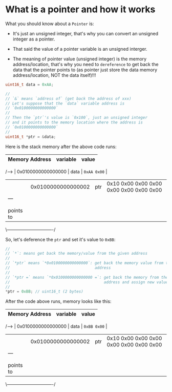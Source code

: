 * What is a pointer and how it works

What you should know about a =Pointer= is:

- It's just an unsigned integer, that's why you can convert an unsigned integer as a pointer.

- That said the value of a pointer variable is an unsigned interger.

- The meaning of pointer value (unsigned integer) is the memory address/location, that's why you need to =dereference= to get back the data that the pointer points to (as pointer just store the data memory address/location, NOT the data itself)!!!


#+BEGIN_SRC c
  uint16_t data = 0xAA;

  //
  // `&` means `address of` (get back the address of xxx)
  // Let's suppose that the `data` variable address is
  // `0x0100000000000000`
  //
  // Then the `ptr`'s value is `0x100`, just an unsigned integer
  // and it points to the memory location where the address is
  // `0x0100000000000000`
  //
  uint16_t *ptr = &data;
#+END_SRC

Here is the stack memory after the above code runs:

         | Memory Address     | variable | value                                   |
         |--------------------+----------+-----------------------------------------|
 /-----> | 0x0100000000000000 | data     | =0xAA 0x00=                               |
 |       | 0x0100000000000002 | ptr      | 0x10 0x00 0x00 0x00 0x00 0x00 0x00 0x00 |
 |                              ---
 |                               |
 |                               |
 |         points to             |
 \-------------------------------/
  

So, let's deference the ~ptr~ and set it's value to ~0xBB~:

#+BEGIN_SRC c
  //
  // `*`: means get back the memory/value from the given address
  //
  // `*ptr` means `*0x0100000000000000`: get back the memory value from the given
  //                                     address
  //
  // `*ptr =` means `*0x0100000000000000 =`: get back the memory from the given
  //                                         address and assign new value (overwrite) //                                         to that memory chunk
  //
  *ptr = 0xBB; // uint16_t (2 bytes)
#+END_SRC

After the code above runs, memory looks like this:

         | Memory Address     | variable | value                                   |
         |--------------------+----------+-----------------------------------------|
 /-----> | 0x0100000000000000 | data     | ~0xBB 0x00~                               |
 |       | 0x0100000000000002 | ptr      | 0x10 0x00 0x00 0x00 0x00 0x00 0x00 0x00 |
 |                              ---
 |                               |
 |                               |
 |         points to             |
 \-------------------------------/
